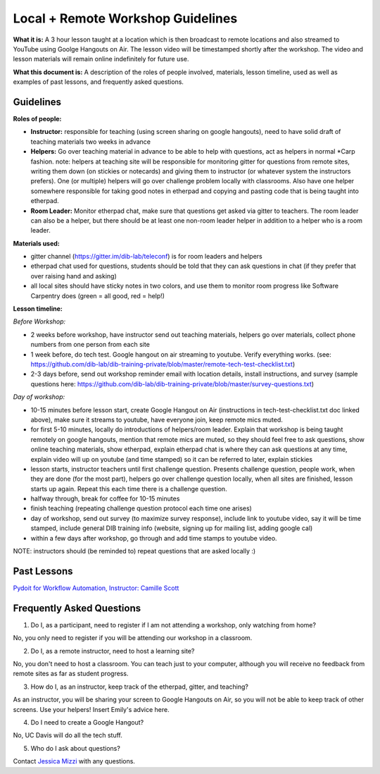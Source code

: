 Local + Remote Workshop Guidelines
==================================

**What it is:** A 3 hour lesson taught at a location which is then broadcast
to remote locations and also streamed to YouTube using Goolge Hangouts on Air.
The lesson video will be timestamped shortly after the workshop. The video and
lesson materials will remain online indefinitely for future use.

**What this document is:** A description of the roles of people involved, materials, 
lesson timeline, used as well as examples of past lessons, and frequently asked questions.

Guidelines
----------

**Roles of people:** 

- **Instructor:** responsible for teaching (using screen sharing on google hangouts), need to have solid draft of teaching materials two weeks in advance


- **Helpers:** Go over teaching material in advance to be able to help with questions, act as helpers in normal *Carp fashion. note: helpers at teaching site will be responsible for monitoring gitter for questions from remote sites, writing them down (on stickies or notecards) and giving them to instructor (or whatever system the instructors prefers).  One (or multiple) helpers will go over challenge problem locally with classrooms.  Also have one helper somewhere responsible for taking good notes in etherpad and copying and pasting code that is being taught into etherpad.


- **Room Leader:** Monitor etherpad chat, make sure that questions get  asked via gitter to teachers.  The room leader can also be a helper, but there should be at least one non-room leader helper in addition to a helper who is a room leader.

**Materials used:**
 
- gitter channel (https://gitter.im/dib-lab/teleconf) is for room leaders and helpers

- etherpad chat used for questions, students should be told that they can ask questions in chat (if they prefer that over raising hand and asking)

- all local sites should have sticky notes in two colors, and use them to monitor room progress like Software Carpentry does (green = all good, red = help!)

**Lesson timeline:**

*Before Workshop:*

- 2 weeks before workshop, have instructor send out teaching materials, helpers go over materials, collect phone numbers from one person from each site

- 1 week before, do tech test. Google hangout on air streaming to youtube. Verify everything works. (see: https://github.com/dib-lab/dib-training-private/blob/master/remote-tech-test-checklist.txt)

- 2-3 days before, send out workshop reminder email with location details, install instructions, and survey (sample questions here: https://github.com/dib-lab/dib-training-private/blob/master/survey-questions.txt)

*Day of workshop:*

- 10-15 minutes before lesson start, create Google Hangout on Air (instructions in tech-test-checklist.txt doc linked above), make sure it streams to youtube, have everyone join, keep remote mics muted.

- for first 5-10 minutes, locally do introductions of helpers/room leader. Explain that workshop is being taught remotely on google hangouts, mention that remote mics are muted, so they should feel free to ask questions, show online teaching materials, show etherpad, explain etherpad chat is  where they can ask questions at any time, explain video will up on youtube (and time stamped) so it can be referred to later, explain stickies

- lesson starts, instructor teachers until first challenge question. Presents challenge question, people work, when they are done (for the most part), helpers go over challenge question locally, when all sites are finished, lesson starts up again. Repeat this each time there is a challenge question.

- halfway through, break for coffee for 10-15 minutes

- finish teaching (repeating challenge question protocol each time one arises)

- day of workshop, send out survey (to maximize survey response), include link to youtube video, say it will be time stamped, include general DIB training info (website, signing up for mailing list, adding google cal)

- within a few days after workshop, go through and add time stamps to youtube video.

NOTE: instructors should (be reminded to) repeat questions that are asked locally :)

Past Lessons
------------

`Pydoit for Workflow Automation, Instructor: Camille Scott <http://dib-training.readthedocs.org/en/pub/2016-01-20-pydoit-lr.html>`__

Frequently Asked Questions
---------------------------

1. Do I, as a participant, need to register if I am not attending a workshop, only watching from home?

No, you only need to register if you will be attending our workshop in a classroom.

2. Do I, as a remote instructor, need to host a learning site?

No, you don't need to host a classroom. You can teach just to your computer, although you will receive no feedback from remote sites as far as student progress.

3. How do I, as an instructor, keep track of the etherpad, gitter, and teaching?

As an instructor, you will be sharing your screen to Google Hangouts on Air, so you will not be able to keep track of other screens. Use your helpers! Insert Emily's advice here.

4. Do I need to create a Google Hangout?

No, UC Davis will do all the tech stuff.

5. Who do I ask about questions?

Contact `Jessica Mizzi <mailto:jessica.mizzi@gmail.com>`__ with any questions.
